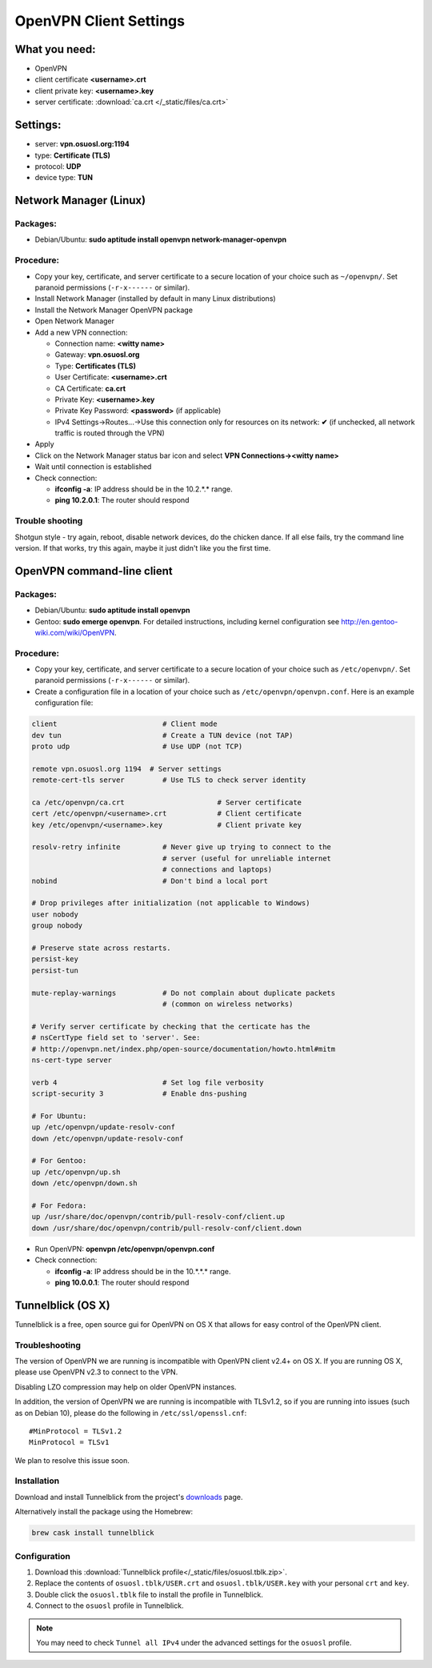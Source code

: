 .. _vpn-config:

OpenVPN Client Settings
=======================

What you need:
--------------

- OpenVPN
- client certificate  **<username>.crt**
- client private key: **<username>.key**
- server certificate: :download:`ca.crt </_static/files/ca.crt>`

Settings:
---------

- server: **vpn.osuosl.org:1194**
- type: **Certificate (TLS)**
- protocol: **UDP**
- device type: **TUN**

Network Manager (Linux)
-----------------------

Packages:
~~~~~~~~~

- Debian/Ubuntu: **sudo aptitude install openvpn network-manager-openvpn**

Procedure:
~~~~~~~~~~
- Copy your key, certificate, and server certificate to a secure location of your choice such as ``~/openvpn/``.  Set
  paranoid permissions (``-r-x------`` or similar).
- Install Network Manager (installed by default in many Linux distributions)
- Install the Network Manager OpenVPN package
- Open Network Manager
- Add a new VPN connection:

  - Connection name:  **<witty name>**
  - Gateway: **vpn.osuosl.org**
  - Type: **Certificates (TLS)**
  - User Certificate: **<username>.crt**
  - CA Certificate:  **ca.crt**
  - Private Key: **<username>.key**
  - Private Key Password: **<password>** (if applicable)
  - IPv4 Settings->Routes...->Use this connection only for resources on its
    network: **✔** (if unchecked, all network traffic is routed through the VPN)
- Apply
- Click on the Network Manager status bar icon and select **VPN Connections-><witty name>**
- Wait until connection is established
- Check connection:

  - **ifconfig -a**: IP address should be in the 10.2.*.* range.
  - **ping 10.2.0.1**: The router should respond


Trouble shooting
~~~~~~~~~~~~~~~~

Shotgun style - try again, reboot, disable network devices, do the chicken dance. If all else fails, try the command
line version. If that works, try this again, maybe it just didn't like you the first time.

OpenVPN command-line client
---------------------------

Packages:
~~~~~~~~~

- Debian/Ubuntu: **sudo aptitude install openvpn**
- Gentoo: **sudo emerge openvpn**.  For detailed instructions, including kernel configuration see
  http://en.gentoo-wiki.com/wiki/OpenVPN.

Procedure:
~~~~~~~~~~

- Copy your key, certificate, and server certificate to a secure location of your choice such as ``/etc/openvpn/``.
  Set paranoid permissions (``-r-x------`` or similar).
- Create a configuration file in a location of your choice such as ``/etc/openvpn/openvpn.conf``.  Here is an example
  configuration file:

.. code-block:: bash

    client                         # Client mode
    dev tun                        # Create a TUN device (not TAP)
    proto udp                      # Use UDP (not TCP)

    remote vpn.osuosl.org 1194  # Server settings
    remote-cert-tls server         # Use TLS to check server identity

    ca /etc/openvpn/ca.crt                      # Server certificate
    cert /etc/openvpn/<username>.crt            # Client certificate
    key /etc/openvpn/<username>.key             # Client private key

    resolv-retry infinite          # Never give up trying to connect to the
                                   # server (useful for unreliable internet
                                   # connections and laptops)
    nobind                         # Don't bind a local port

    # Drop privileges after initialization (not applicable to Windows)
    user nobody
    group nobody

    # Preserve state across restarts.
    persist-key
    persist-tun

    mute-replay-warnings           # Do not complain about duplicate packets
                                   # (common on wireless networks)

    # Verify server certificate by checking that the certicate has the
    # nsCertType field set to 'server'. See:
    # http://openvpn.net/index.php/open-source/documentation/howto.html#mitm
    ns-cert-type server

    verb 4                         # Set log file verbosity
    script-security 3              # Enable dns-pushing

    # For Ubuntu:
    up /etc/openvpn/update-resolv-conf
    down /etc/openvpn/update-resolv-conf

    # For Gentoo:
    up /etc/openvpn/up.sh
    down /etc/openvpn/down.sh

    # For Fedora:
    up /usr/share/doc/openvpn/contrib/pull-resolv-conf/client.up
    down /usr/share/doc/openvpn/contrib/pull-resolv-conf/client.down

- Run OpenVPN: **openvpn /etc/openvpn/openvpn.conf**
- Check connection:

  - **ifconfig -a**: IP address should be in the 10.*.*.* range.
  - **ping 10.0.0.1**: The router should respond

Tunnelblick (OS X)
------------------

Tunnelblick is a free, open source gui for OpenVPN on OS X that allows for easy control of the OpenVPN client.

Troubleshooting
~~~~~~~~~~~~~~~

The version of OpenVPN we are running is incompatible with OpenVPN client v2.4+ on OS X.  If you are running OS X,
please use OpenVPN v2.3 to connect to the VPN.

Disabling LZO compression may help on older OpenVPN instances.

In addition, the version of OpenVPN we are running is incompatible with TLSv1.2, so if you are running into issues
(such as on Debian 10), please do the following in ``/etc/ssl/openssl.cnf``::

  #MinProtocol = TLSv1.2
  MinProtocol = TLSv1

We plan to resolve this issue soon.

Installation
~~~~~~~~~~~~
Download and install Tunnelblick from the project's downloads_ page.

Alternatively install the package using the Homebrew:

.. code-block:: bash

    brew cask install tunnelblick

Configuration
~~~~~~~~~~~~~
#.  Download this :download:`Tunnelblick profile</_static/files/osuosl.tblk.zip>`.

#.  Replace the contents of ``osuosl.tblk/USER.crt`` and ``osuosl.tblk/USER.key`` with your personal ``crt`` and
    ``key``.

#.  Double click the ``osuosl.tblk`` file to install the profile in Tunnelblick.

#.  Connect to the ``osuosl`` profile in Tunnelblick.

.. note::

    You may need to check ``Tunnel all IPv4`` under the advanced settings for
    the ``osuosl`` profile.

.. _downloads: https://tunnelblick.net/downloads.html
